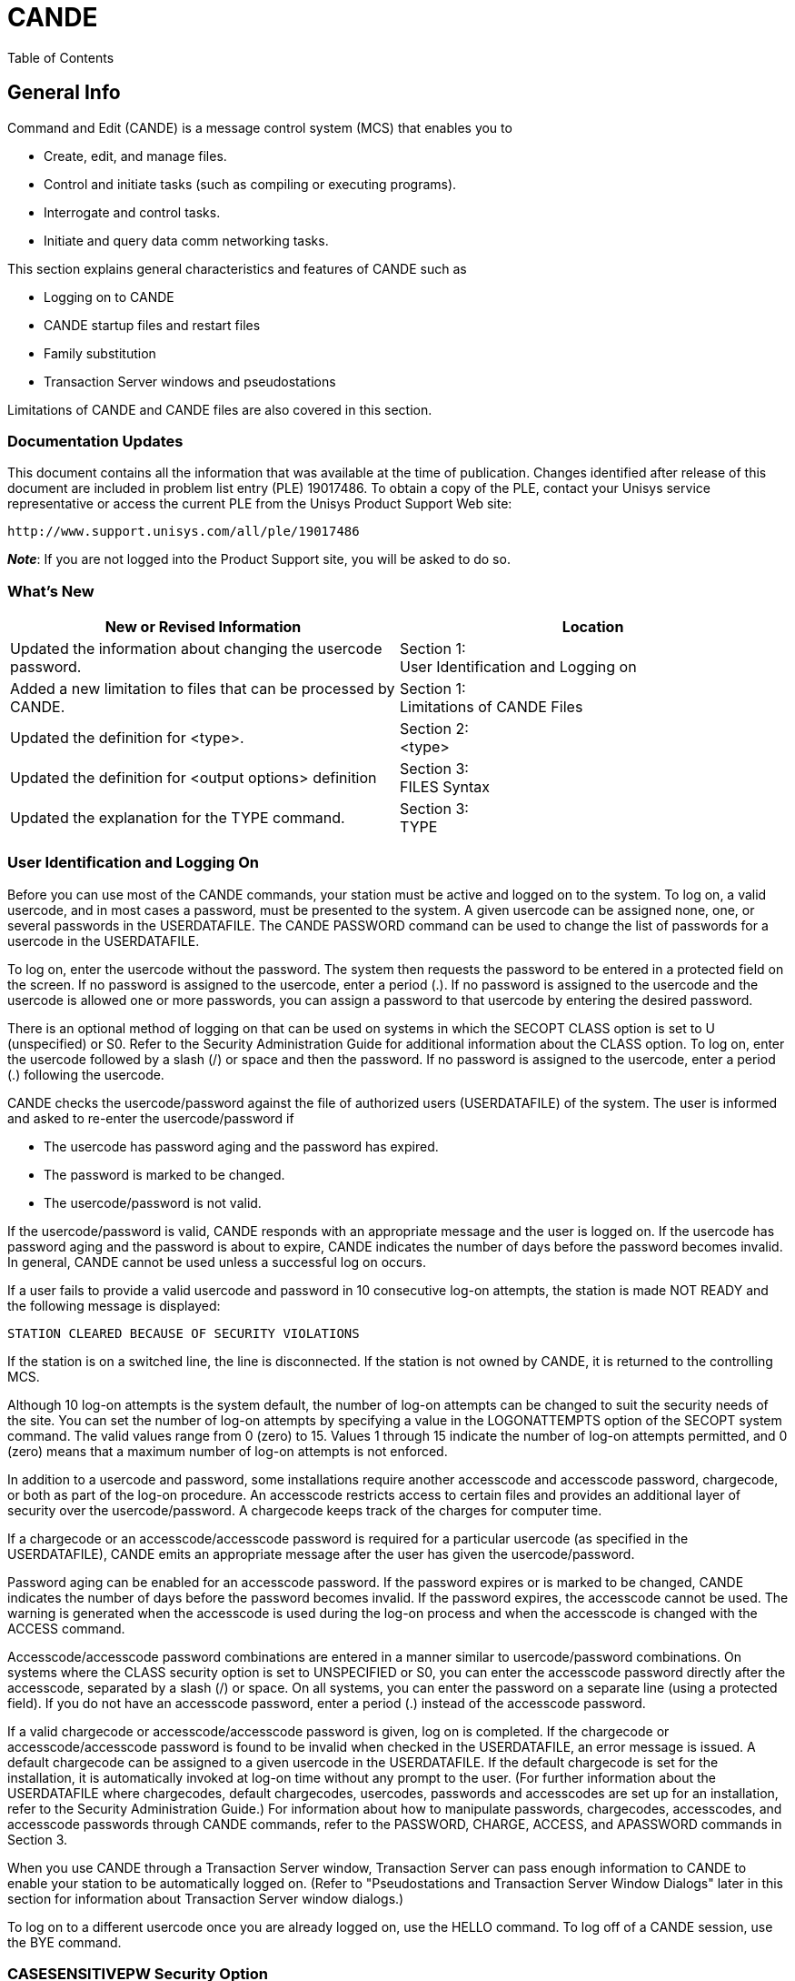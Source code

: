 [[CANDE]]
= CANDE

:toc:
Table of Contents

:numbered!:
:sectids!:

[[CANDE_GENERALINFO]]
== General Info

Command and Edit (CANDE) is a message control system (MCS) that enables you to

* Create, edit, and manage files.
* Control and initiate tasks (such as compiling or executing programs).
* Interrogate and control tasks.
* Initiate and query data comm networking tasks.

This section explains general characteristics and features of CANDE such as

* Logging on to CANDE
* CANDE startup files and restart files
* Family substitution
* Transaction Server windows and pseudostations

Limitations of CANDE and CANDE files are also covered in this section.

[[CANDE_GENERALINFO_DOCUMENTATIONUPDATES]]
=== Documentation Updates
This document contains all the information that was available at the time of
publication. Changes identified after release of this document are included in problem
list entry (PLE) 19017486. To obtain a copy of the PLE, contact your Unisys service
representative or access the current PLE from the Unisys Product Support Web site:

  http://www.support.unisys.com/all/ple/19017486

*_Note_*: If you are not logged into the Product Support site, you will be asked to do so.

[[CANDE_GENERALINFO_WHATSNEW]]
=== What's New

[options="headers"]
|====
|New or Revised Information | Location

|Updated the information about changing the usercode password.
|Section 1: +
User Identification and Logging on

|Added a new limitation to files that can be processed by CANDE.
|Section 1: +
Limitations of CANDE Files

|Updated the definition for <type>.
|Section 2: +
<type>

|Updated the definition for <output options> definition
|Section 3: +
FILES Syntax

|Updated the explanation for the TYPE command.
|Section 3: +
TYPE
|====

[[CANDE_GENERALINFO_USERIDENTIFICATIONANDLOGGINGON]]
=== User Identification and Logging On
Before you can use most of the CANDE commands, your station must be active and
logged on to the system. To log on, a valid usercode, and in most cases a password,
must be presented to the system. A given usercode can be assigned none, one, or
several passwords in the USERDATAFILE. The CANDE PASSWORD command can be
used to change the list of passwords for a usercode in the USERDATAFILE.

To log on, enter the usercode without the password. The system then requests the
password to be entered in a protected field on the screen. If no password is assigned
to the usercode, enter a period (.). If no password is assigned to the usercode and the
usercode is allowed one or more passwords, you can assign a password to that
usercode by entering the desired password.

There is an optional method of logging on that can be used on systems in which the
SECOPT CLASS option is set to U (unspecified) or S0. Refer to the Security
Administration Guide for additional information about the CLASS option. To log on,
enter the usercode followed by a slash (/) or space and then the password. If no
password is assigned to the usercode, enter a period (.) following the usercode.

CANDE checks the usercode/password against the file of authorized users
(USERDATAFILE) of the system. The user is informed and asked to re-enter the
usercode/password if

* The usercode has password aging and the password has expired.
* The password is marked to be changed.
* The usercode/password is not valid.

If the usercode/password is valid, CANDE responds with an appropriate message and
the user is logged on. If the usercode has password aging and the password is about
to expire, CANDE indicates the number of days before the password becomes invalid.
In general, CANDE cannot be used unless a successful log on occurs.

If a user fails to provide a valid usercode and password in 10 consecutive log-on
attempts, the station is made NOT READY and the following message is displayed:

----
STATION CLEARED BECAUSE OF SECURITY VIOLATIONS
----

If the station is on a switched line, the line is disconnected. If the station is not owned
by CANDE, it is returned to the controlling MCS.

Although 10 log-on attempts is the system default, the number of log-on attempts can
be changed to suit the security needs of the site. You can set the number of log-on
attempts by specifying a value in the LOGONATTEMPTS option of the SECOPT system
command. The valid values range from 0 (zero) to 15. Values 1 through 15 indicate the
number of log-on attempts permitted, and 0 (zero) means that a maximum number of
log-on attempts is not enforced.

In addition to a usercode and password, some installations require another
accesscode and accesscode password, chargecode, or both as part of the log-on
procedure. An accesscode restricts access to certain files and provides an additional
layer of security over the usercode/password. A chargecode keeps track of the
charges for computer time.

If a chargecode or an accesscode/accesscode password is required for a particular
usercode (as specified in the USERDATAFILE), CANDE emits an appropriate message
after the user has given the usercode/password.

Password aging can be enabled for an accesscode password. If the password expires
or is marked to be changed, CANDE indicates the number of days before the
password becomes invalid. If the password expires, the accesscode cannot be used.
The warning is generated when the accesscode is used during the log-on process and
when the accesscode is changed with the ACCESS command.

Accesscode/accesscode password combinations are entered in a manner similar to
usercode/password combinations. On systems where the CLASS security option is
set to UNSPECIFIED or S0, you can enter the accesscode password directly after the
accesscode, separated by a slash (/) or space. On all systems, you can enter the
password on a separate line (using a protected field). If you do not have an
accesscode password, enter a period (.) instead of the accesscode password.

If a valid chargecode or accesscode/accesscode password is given, log on is
completed. If the chargecode or accesscode/accesscode password is found to be
invalid when checked in the USERDATAFILE, an error message is issued. A default
chargecode can be assigned to a given usercode in the USERDATAFILE. If the default
chargecode is set for the installation, it is automatically invoked at log-on time without
any prompt to the user. (For further information about the USERDATAFILE where
chargecodes, default chargecodes, usercodes, passwords and accesscodes are set up
for an installation, refer to the Security Administration Guide.) For information about
how to manipulate passwords, chargecodes, accesscodes, and accesscode
passwords through CANDE commands, refer to the PASSWORD, CHARGE, ACCESS,
and APASSWORD commands in Section 3.

When you use CANDE through a Transaction Server window, Transaction Server can
pass enough information to CANDE to enable your station to be automatically logged
on. (Refer to "Pseudostations and Transaction Server Window Dialogs" later in this
section for information about Transaction Server window dialogs.)

To log on to a different usercode once you are already logged on, use the HELLO
command. To log off of a CANDE session, use the BYE command.

[[CANDE_GENERALINFO_CASESENSITIVEPWSECURITYOPTION]]
=== CASESENSITIVEPW Security Option
CANDE supports the security option CASESENSITIVEPW. If this option is set, you can
use lowercase and special characters in your passwords without enclosing the
password in quotes. This makes it easier to use the same password in both MCP and
Windows environments. When the option is set, CANDE does not automatically make
passwords uppercase; the passwords are case-sensitive. However, it is still
acceptable to enclose a password in quotes.


[[CANDE_GENERALINFO_CASESENSITIVEPWSECURITYOPTION_SPECIAL-PASSWORD-CHARACTER]]
==== <special password character>
The special characters that CANDE accepts in an unquoted password when the
security option CASESENSITIVEPW is set are as follows:

----
~ tilde               ( left parenthesis     | split bar
! exclamation mark    ) right parenthesis    [ left bracket
@ at                  _ low line             ] right bracket
# number              + plus sign            \ backslash
$ dollar              ` grave accent         : colon
% percent             - minus sign (hyphen)  ’ apostrophe
^ circumflex (carat)  = equal                < less than
& ampersand           { left brace           > greater than
* asterisk            } right brace          , comma
----

The set of characters accepted without quotes varies among system interfaces. Of
those characters listed above, Unisys recommends that you do not use the percent
sign and comma in passwords.


[[CANDE_GENERALINFO_STARTUPFILESANDRESTARTFILES]]
=== Startup Files and Restart Files
Startup files are ordinary text files that contain CANDE commands. They are identical
to DO files, except that for startup files, CANDE invokes the DO command when a
user logs on. Logging on in this case includes the initial log on, automatic log on via
Transaction Server windows, and invocation of the HELLO command. Startup files are
not invoked by commands that cause a new session to be created without a change
of usercode, such as the SPLIT, CHARGE, and ACCESSCODE commands.

If the startup file facility is enabled, CANDE searches for a particular startup file when
a user logs on. CANDE first searches for a file called <startup name>/<station name>.
If this file is not available, CANDE then searches for a file called <startup name>. In
both cases, the normal file search rules apply; that is, files are first searched for under
the user’s usercode, and then under the asterisk (*) usercode, on the user’s primary
family. If a file cannot be found on the user’s primary family, an alternate family, if in
effect, is searched. If CANDE cannot find a file, the search terminates.

Default files can be set up under the asterisk (*) usercode, including separate defaults
for particular terminals and windows. These default files can then be overridden by
user files of the same name. The user files can invoke the default files if a DO
command is included in the user files.

The startup file is not processed when the work file from the previous session is
recovered automatically. If the startup file facility is enabled and an automatic recovery
of the work file is performed, CANDE searches for a file called <restart
name>/<station name>. If this file is not available, CANDE searches for a file called
<restart name>. In either case, the normal file search rules apply as with the startup
file search. If CANDE cannot find a file, the search terminates. If the <restart
name>/<station name> file or the <restart name> file exists, then the commands in
the file are processed before the work file is recovered.

Like startup files, restart files are text files that contain CANDE commands. Unlike
startup files, restart files can perform any conditioning requests that are not part of
the recovered work file state. For example, the user’s startup file might contain the
command to run a mail facility program. The user must process any existing mail and
then quit before the system can identify any recovery files. Although an active
program does not prevent automatic recovery, it defers the automatic recovery until
the program initiated by the startup file is terminated. Using a different restart file or
using no restart file allows the recovery action to proceed.

Restart and startup files can also be used indirectly. For example, the restart file might
include all commands that condition the session for the user, such as TERM
specifications, or RO and SO commands that are not defined in the USERDATAFILE.
The startup file could contain the command DO <restart file>, followed by commands
that the user wants performed only upon initial log-on.

[[CANDE_GENERALINFO_STARTUPFILESANDRESTARTFILES_EXAMPLES]]
=== Examples
If the <startup name> is CANDE/STARTUP, user FRED is logged on to station STA1,
and the USERDATA-defined family substitution statement DISK=PRIM OTHERWISE
ALT is in effect, then files are searched for in the following order:

. (FRED)CANDE/STARTUP/STA1 ON PRIM
. *CANDE/STARTUP/STA1 ON PRIM
. (FRED)CANDE/STARTUP/STA1 ON ALT
. *CANDE/STARTUP/STA1 ON ALT
. (FRED)CANDE/STARTUP ON PRIM
. *CANDE/STARTUP ON PRIM
. (FRED)CANDE/STARTUP ON ALT
. *CANDE/STARTUP ON ALT

The search for the restart file is similar to the search for the startup file.

*_Note:_* _Transaction Server provides multiple logical connections between CANDE
and a single physical station. CANDE treats each logical connection as an individual
station (implemented as a data comm pseudostation). Transaction Server calls each
connection a dialog of the CANDE window. Each pseudostation has a different
name, for example, <physical station name>/CANDE/1_

_In a pseudostation environment a station name that is used in the file name must be
the pseudostation name._


[[CANDE_GENERALINFO_ACCESSCODESANDRECOVERYFILES]]
=== Accesscodes and Recovery Files
CANDE stores the current accesscode of a CANDE session in the tankfile (a file
CANDE maintains for storage) for each user when a work file is created with a MAKE
or GET command. To recover a file, the accesscode on the session must be the same
as in the tankfile if the accesscode is not null. If an attempt is made to recover a work
file with a different accesscode, CANDE sends the following error message:

----
#INCOMPATIBLE ACCESSCODE
----

The recovery file is not recovered or purged. If the recovery file has an accesscode,
the accesscode is indicated in the list of recovery files by a special character following
the recovery number as follows:

* # Accesscode is different from the accescode of the session
* * Accesscode is the same as the accesscode of the session

Refer to "Recovery Files" in this section for more information about recovery files.

[[CANDE_GENERALINFO_ACCESSCODETASKATTRIBUTE]]
=== ACCESSCODE Task Attribute
CANDE recognizes the ACCESSCODE task attribute. (Refer to the Task Attributes
Programming Reference Manual for additional information about task attributes.)
Accesscodes are required only for tasks accessing files that are protected by a guard
file that uses accesscodes to control access rights.

For example, assume a session is running under usercode UA with
accesscode/accesscode password AA/PA. The following is entered:

----
RUN (UB)P ON HISPACK; ACCESS AB/PB
----

AB is the accesscode for the task (UB)OBJECT/P. At task start-up time, AB/PB must
be a valid accesscode/accesscode password for user UA; if not, the task is not
initiated. Access to the program file (UB)OBJECT/P is determined by the security of
the program code file; if the security is GUARDED or CONTROLLED, access is
determined by the usercode UA and the accesscode AA of the session. Supplying an
ACCESSCODE task attribute on a task does not change the accesscode of the session.
The ACCESSCODE task attribute cannot be provided as a task attribute to a program
being compiled from CANDE. For example, COMPILE; COMPILER ACCESS=A/B is valid;
however, COMPILE; ACCESS=A/B is not valid.

[[CANDE_GENERALINFO_MULTIPLECOMMANDS]]
=== Multiple Commands
More than one CANDE command (control commands excluded) can be entered on a
single line by separating the commands with semicolons (;). The commands ADD, BYE,
COPY, FIX, HELLO, SEQ, TAPE, WFL, and Single Line Entry or Deletion, however, must
appear alone on a line or as the last command of that line. This information is shown in
the railroad diagram of each command; a bar (|) termination symbol indicates that
multiple entry is legal, and a percent (%) symbol indicates that this command must be
the last or only command on that line.

When task-initiating commands (such as RUN, EXECUTE, COMPILE, WRITE, WFL, and
START) are entered, modifiers that have the same names as valid CANDE commands
(for example, DESTNAME, PRINTDEFAULTS, the FILE abbreviation of FILES, and
FAMILY) and follow these commands on the same line are treated by CANDE as
modifiers for the initiated task, not as separate commands. For example, if FILES
follows a task-initiating command, CANDE interprets it as a separate command.
However, if FILE follows a task-initiating command, CANDE interprets it as a modifier.
Note that CANDE does not look for trailing commands on the same line with
commands handled by WFL, such as WFL, COPY, ADD, and PRINT. In such cases, the
entire line is processed by WFL instead of CANDE.

[[CANDE_GENERALINFO_FAMILYSUBSTITUTION]]
=== Family Substitution
All CANDE commands that reference files, except for the FILES, LFILES, CHANGE,
TITLE, REMOVE, and SECURITY commands, always invoke family substitution. Family
substitution is a method for redirecting references to files on a family (such as DISK) in
order to avoid entering the actual family name in commands. The following paragraphs
describe how the family substitution feature operates. Note that family substitution is
effective for CANDE functions only if the target family is DISK. For an explanation of
the terminology used in this discussion (family specifications, substitute family, target
family, and alternate family), refer to the FAMILY command in Section 3, "CANDE
Commands."

If family substitution is desired, and the target family of the family specification is DISK
(for example, FAMILY DISK = SUBPK OTHERWISE ALTPK), then whenever DISK is
specified as the family name in a command (for example, LIST MYFILE ON DISK),
family substitution takes effect. This means that in looking for the file to list, the
system searches the substitute family pack and, possibly, the alternate family pack
(SUBPK and ALTPK in this example).

For commands involving input from an existing file (such as the LIST or RUN
commands), the alternate family, when present, is also searched if the attempt to
locate the file on the substitute family should fail (for example, file MYFILE ON ALTPK
will be used if file MYFILE ON SUBPK cannot be found).

If file MYFILE ON DISK is requested, and MYFILE is actually located on DISK and
nowhere else, the file will be inaccessible to commands other than the commands
listed previously as exceptions, unless the aforementioned FAMILY statement is
changed to include DISK (for example, FAMILY DISK = SUBPK OTHERWISE DISK or
FAMILY DISK = DISK ONLY), or the FAMILY specifications are deleted entirely.

When family substitution is in effect, new files that request the target family are
created on the substitute family.

In the case of the commands listed previously as exceptions, family substitution is
ignored if a family name is specified. That is, if the family substitution in effect is
FAMILY DISK = SUBPK OTHERWISE ALTPK, then entering the command FILES is
equivalent to entering FILES ON SUBPK; however, specifying FILES ON DISK yields
files on DISK and not on SUBPK.

[[CANDE_GENERALINFO_BREAKCONDITION]]
=== Break Condition
Although ?BRK is not a CANDE command, standard Unisys data comm software
issues a break condition when a user enters ?BRK or presses the break key. When a
break condition occurs, CANDE immediately notifies any output-capable open remote
files assigned to the user’s station, and terminates any listing or similar activity that
can generate output to a station. For example, ?BRK terminates the FIND, MATCH, and
LIST commands.

[[CANDE_GENERALINFO_RESPONSETOCANDECOMMANDS]]
=== Response to CANDE Commands
Except for single-line entry and certain control commands, all commands sent to
CANDE result in the display of a number sign (\#) prompt, either alone or accompanied
by a message. Progress in processing a command may be indicated by a number sign
(#) with a response (for example, "\#UPDATING"). If the command has not been
successfully completed, the number sign is followed by an error message. Successful
completion of a CANDE command results in the display of the number sign (#) alone or
with messages related to the command’s results.

[[CANDE_GENERALINFO_SAVEDTEXTQUEUEMANIPULATION]]
=== Saved Text Queue Manipulation
Each user has a queue of saved text that CANDE maintains for reference. The most
recent saved text can be edited and processed as the next line of input. The
commands provided for listing and editing saved text are ?SHOW, ?EDIT, ?REPEAT,
and ?RETRIEVE.

Each normal line of input becomes the current saved text. A normal line of input
begins with either

* A character other than the control character defined for the user's station
* A command other than a help-mode command.

Each entry in the queue is then moved up one level. If the saved text queue contains
the maximum number of entries, the oldest entry is discarded. The maximum number
of entries that can be saved in the saved text queue can be altered by the CANDE
control command ?DEPTH. You must be a CANDE control station to use the ?DEPTH
command to change the saved text queue entry limit. The maximum number range
from 0 to 20, inclusive. Refer to the CANDE Configuration Reference Manual for
more information about the ?DEPTH command.

If a line of input contains more than one CANDE command, each command is entered
separately in the saved text queue. If a command does not complete successfully, the
most recent saved text entry contains the failed command. Commands that follow the
failed command are either part of this entry or are the first entry in the input queue
(depending on the nature of the failure).

Throughout this manual, the use of saved text without a queue entry number refers to
the most recent entry.

[[CANDE_GENERALINFO_INPUTQUEUEMANIPULATION]]
=== Input Queue Manipulation
CANDE can execute an unlimited number of queued entries. Queued input is in one of
three states: normal, pending, or waiting.

* The normal state occurs when CANDE is busy executing a command for a station
and another command is entered before the first is completed. The message
"#QUEUED" is issued to the user, indicating that the new command has been
placed in the input queue. If the currently executing command completes
normally, then the first queued command becomes the currently executing
command, and so on. If an error occurs on the currently executing command and
queued input exists, the queued input is then either pending or waiting. (Refer to
the QWAIT option below.)

* The pending state occurs if a "#QUEUED INPUT PENDING" message is given; if a
normal line of input is entered after the message, then the queued input is
discarded and the session continues with that line of input. If the queued input
should not be discarded, then one of the queue manipulation commands can be
used and the input queue can be set to the waiting state.

* In the waiting state, any normal line of input is queued at the end of the queue and
the message "#QUEUED" is given. A "#QUEUED INPUT WAITING" message is
then displayed. The state of the queued input remains waiting until a ?GO,
?PURGE, or ?REPEAT command is issued.

While the state of the queued input is waiting or pending, queued input entries can be
entered, removed, or edited. Insertion of an entry specifies that CANDE is to wait for
intervention before performing that entry or that the session is resumed with the first
entry in the queue or with the saved text.

Certain queue manipulation commands are limited to operation on the visible portion
of the user’s queue. Only the first 20 entries of the user’s queue are visible.

QWAIT is a user option that is set or reset with the SO (or ?SO) and RO (or ?RO)
commands, respectively. If QWAIT is set and an error occurs, the state of the user’s
queued input is set to waiting; otherwise, it is set to pending.

The commands provided for manipulation of queued entries are ?GO, ?WAIT, ?PURGE,
?TAKE, and ?ENTER.

[[CANDE_GENERALINFO_ATTRIBUTESOFCANDEFILES]]
=== Attributes of CANDE Files
CANDE can use files with 1-character records.
Files created through CANDE have the following attributes by default:

----
KIND = DISK
UNITS = WORDS (CHARACTERS FOR CDATA and CSEDATA)
MAXRECSIZE = 14, 15, or 80 (refer to Table 2Q1)
MINRECSIZE = 0
BLOCKSIZE = 420 (2160 for CDATA and CSEDATA)
AREAS = 15
AREASIZE = 504 (1134 for CDATA and CSEDATA)
SAVEFACTOR = 30
SECURITYUSE = IO (refer to the MAKE command)
SECURITYTYPE = PRIVATE (refer to the MAKE command)
----

[[CANDE_GENERALINFO_LIMITATIONSOFCANDEFILES]]
=== Limitations of CANDE Files
Files processed by CANDE must meet the following requirements and structural
limitations:

* The BLOCKSIZE attribute must be a multiple of the maximum record size (MAXRECSIZE) of the file. The BLOCKSIZE attribute must also be less than 65520 FRAMESIZE units.
* The BLOCKSTRUCTURE attribute must be FIXED.
* The EXTMODE attribute must be EBCDIC or ASCII.
* The FILEORGANIZATION attribute must be NOTRESTRICTED.
* The KIND attribute must be DISK or PACK.
* The MAXRECSIZE attribute must be less than 255 characters (if UNITS=CHARACTERS), or less than or equal to 42 words (if UNITS=WORDS).
* With the exception of the WRITE command, CANDE cannot process sequenced files containing more than 1,048,575 records, or data files containing more than 999,999 records.
* The WRITE command does not recognize a file name that exceeds 11 nodes (excluding the usercode).
* The sequence field must not be greater than eight characters. Files of type WIDE cannot be processed by CANDE. An attempt to do so, leads to the following message:
----
#NOTE DONE. SEQUENCE FIELD TOO LARGE.
----

[[CANDE_GENERALINFO_WORKFILES]]
=== Work Files
CANDE can access any file in the user’s library for various purposes, but changes can
be effected only on the work file. A new work file can be made using the MAKE
command, or an existing file can be used as the work file using the GET command. All
editing commands apply to the work file. Single-line entries, as well as FIX commands
and page mode input, are not applied to the work file immediately but are tanked until
the next update.

CANDE allows a limited number of changes to the work file between updates. If the
number of changes to the work file exceeds this limit, CANDE performs an update.
For details, refer to the UPDATE and SAVE commands in Section 3.


[[CANDE_GENERALINFO_RECOVERYFILES]]
=== Recovery Files
The work file currently being updated resides in a TEXT file separate from the
compiled object work file that exists as a CODE file. All other information about an
active work file, including any changes since the last update, is kept in the tankfile. A
recovery file is created by transcribing the information in the tankfile that pertains to
the station whose session was aborted. This transcription is performed immediately,
or when CANDE is next initiated.

Recovery information is contained in three files:

* A RECOVERY file contains any work file changes since the last update, as well as
the title and other attributes of that work file. This file has the title
CANDE/RECV<recovery number>.

* A TEXT file is created if the work file has been updated but not yet saved. This file
has the title CANDE/TEXT<recovery number>.

* A CODE file is generated if the work file has been compiled but not yet saved. This
file has the title of CANDE/CODE<recovery number>.

A TEXT or CODE file is generated at update or compilation time and is written onto the
work file family. The recovery file is produced when or after the session is aborted
and can be written on one of two families. If possible, the recovery file is written on
the default work file family, as defined by the work file family specifications
established by the user at log-on time. If that family is not available, the recovery file is
written on the family containing the code file for the CANDE MCS.

The recovery number consists of the logical station number (LSN) (in decimal) followed
by a digit to distinguish among multiple recovery files from the same station. The
recovery number for a session is determined at the beginning of the session by using
the system; this number is suffixed to the TEXT and CODE files created by updating
and compiling the work file. If a recovery file must be created, the same number is
suffixed to the RECV file.

This scheme imposes a limit of 10 recovery files from the same station and a total of
25 recovery files under any one usercode. (The second limit is an arbitrary define,
MAXRECFILES, that the installation can modify by compiling CANDE; its upper bound is
149.) If 25 or more recovery files exist, only the first 25 are listed at log-on time or by
the RECOVER command, and any attempt to get or make another work file is rejected
with the message:

----
#RECOVER OR DISCARD A WORKFILE.
----

For example, if 10 recovery files exist for LSN 23, any GET or MAKE or an attempt to
recover a file created from another station is rejected with a message such as the
following:

----
RECOVER OR DISCARD A WORKFILE IN THE RANGE 230-239
----

If one or more recovery files exist and the AUTORECOVER option of the
USERDATAFILE file attribute is set to TRUE, then recovery files are not displayed when
a user logs on. The AUTORECOVER option causes an automatic attempt to recover
recovery files created under the user’s usercode and station.

A high level of consistency checking is applied to recovery files to screen out files
harmful to CANDE. If a CANDE fault or error occurs in a work file editing or output
operation (a CANDE worker), the following actions are taken to invoke the consistency
checking of CANDE work file recovery:

. The tankfile data is saved in a recovery file, as though the station had disconnected.
. CANDE displays the message "#AUTORECOVERY INITIATED."
. The action of a RECOVER command is taken using the appropriate recovery file.

If the consistency checking fails, normal invalid recovery file action follows. The
contents of the RECV file are listed in the CANDE taskfile to permit diagnosis of the
failure. The file is then purged. If a TEXT work file exists (that is, if the file was updated
since GET or MAKE), then that file is recovered.

The results of such recovery follow:

----
#WORKFILE IS NOT NAMED;     ALGOL, 347 RECORDS
#INVALID RECOVERY FILE; NAME AND ANY CHANGES WERE LOST
----

If no text existed or if the recovery failed, the message is

----
#INVALID RECOVERY FILE
----

The RECOVER command displays and recovers recovery files in up to three places in
the following order of precedence:

. The USERDATAFILE default work file family
. The CANDE MCS family
. The current work file family

The DISCARD command removes RECV, TEXT, and CODE files with the specified
number or numbers from all three of these families.

A display listing recovery files is grouped according to the family containing the
recovery files. If a recovery file pertains to a work file on a different family, the phrase
ON <family name> appears in the display.

Recovering a work file sets the session specifications LANGUAGE, CONVENTION, and
PRINTDEFAULTS to those in effect when the work file was saved. New session
specifications are displayed if different from those in effect before recovery.

[[CANDE_GENERALINFO_REMOTEFILES]]
=== Remote Files
Remote files are of a special nature in that an object program can treat a remote
station as a file by setting the KIND file attribute to REMOTE. (Refer to the File Attributes Programming Reference Manual for additional information about setting
file attributes.)

More than one open file can be assigned simultaneously to a station. However, more
than one input or input/output (I/O) file cannot be open at the same station at the
same time.

When a remote file is opened for input or input and output, all input received from the
station is considered input to the file and not a command to CANDE. The only
exception occurs when a line is preceded by the control character of the station. In
that case, the input is to be a control command and is sent to CANDE for processing.

You can direct output to another CANDE station by specifying the LSN of the station
through the STATION <task equation list> construct (see the discussion of the <task
equation list> construct in Section 2, "Basic Constructs").

For example, the following command directs the remote output to LSN 15:

----
EXECUTE;STATION=15
----

You can also assign remote files to other CANDE stations by using the TITLE attribute
and setting the STATION <task equation list> to zero. For example, the following
command directs file R to the station name TTY3:

----
EXECUTE;STATION=0;FILE R(TITLE=TTY3)
----

[[CANDE_GENERALINFO_PAGEMODEOPERATIONS]]
=== Page Mode Operations
Page mode allows a full page (that is, screenful) of text to be entered and edited at
one time and enables the user to move back and forth through the work file easily
while executing other CANDE commands.

[[CANDE_GENERALINFO_REQUIREMENTSFORPAGEMODE]]
=== Requirements for Page Mode
Page mode is available only for users of screen terminals that can receive, display, and
transmit at least three lines of data at a time.

The number of lines a terminal can receive and display is calculated from the
PAGESIZE, LINEWIDTH, and MAXOUTPUT attributes of the terminal; the default values
for these terminal attributes are defined by the MCP, which gets the terminal
configuration information from the data comm software used by the installation, such
as the NDLII, terminal gateway, and so on.

For the proper page mode operation, the default terminal attributes must reflect the
actual terminal characteristics.

The terminal attributes can be checked and adjusted by the CANDE TERMINAL
command. However, any differences between the adjusted values and the default
values could result in an undesirable or unpredictable page mode operation.

The display capacity of the terminal equals the smaller of either the PAGESIZE (number
of lines received on the terminal screen at a time) or MAXOUTPUT (the number of
characters a screen can display and hold in display terminal buffer memory) divided by
LINEWIDTH (characters per line):

----
PAGESIZE  = 24 lines
MAXOUTPUT = 1000 characters
LINEWIDTH = 80 characters
----

For example, given the previously listed limits, the terminal’s display capacity (the size
of a page) is 12 lines, which is the smaller of PAGESIZE (24 lines) and MAXOUTPUT
divided by LINEWIDTH (1000/80 = 12 lines).

The maximum possible value allowed for MAXOUTPUT is 9180.

MAXINPUT is the number of characters a terminal is capable of transmitting at one
time. The maximum possible value allowed for MAXINPUT is 9180. CANDE requests
and receives the terminal configuration information from the MCP. The MCP gets the
terminal configuration information from the data comm software used by the
installation, such as the NDLII, terminal gateway, and so on. The TERMINAL command
is used to list the MAXINPUT (refer to the TERMINAL command in this manual).

CANDE sends a maximum of PAGESIZE*LINEWIDTH characters for each page. To
PAGESIZE*LINEWIDTH add the resulting number of characters for the following
conditions:

* If WRAPAROUND is FALSE, add (PAGESIZE - 1)*2 characters (for the Carriage Return and Line Feed characters)
* If FORMSCAPABLE is TRUE, add 5 for the five additional characters that are sent.

For example, CANDE sends 1971 characters given the following values for
PAGESIZE, LINEWIDTH, WRAPAROUND, and FORMSCAPABLE:

----
PAGESIZE = 24 lines
LINEWIDTH = 80 characters
PAGESIZE*LINEWIDTH =                1920
(if WRAPAROUND=F, add (PAGESIZE-1)*2)+46
(if FORMSCAPABLE=T, add 5 characters) +5
----

Total number of characters sent = 1971

A display in page mode can be distorted for the following reasons:

* The data comm buffer size for a terminal is not large enough to accommodate the
number of characters CANDE sends. (Refer to the manual for your terminal for an
explanation of how to set the data comm buffer size.)

* The CANDE terminal settings do not match the physical characteristics of the
device currently in use. The logical device and station characteristics defined in
any portion of the data communication system, which may be sensitive to line and
page parameters, must match the actual physical characteristics of the device.

Proper page mode operation occurs when all portions of the communications path are
in agreement on the page attributes, such as characters per line, lines per page, buffer
limits, and so on.

[[CANDE_GENERALINFO_INITIATINGPAGEMODEANDMOVINGTHROUGHTHEWORKFILE]]
=== Initiating Page Mode and Moving Through the Work File
The commands that initiate page mode and allow movement through the work file are
briefly described in the following list. For more complete descriptions with examples,
see Section 3, "CANDE Commands." Any of the five commands given below,
except + and –, will initiate page mode and display the first page of records in the
work file with the token NEXT+ in the upper left-hand corner on an unnumbered line.
The exceptions are + and –, which always shift the indicated increment before
displaying a page of records.

After page mode is initiated, the page-invoking commands do the following:


|====
|Command |Definition

|PAGE
|Displays a page starting with a specified sequence number.

|NEXT +/-
|Displays a page after shifting from the currently displayed page forward (+) or backward (–) a specified number of pages.

|SAME
|Refreshes the currently displayed page.

|+, -
|Displays a page after shifting from the currently displayed page forward (+) or backward (–) a specified number of records.

|SEQ
|Displays a page with a column of sequence numbers, determined by the
specified base and increment, at the leftmost locations on the screen.
When SEQ is transmitted after a text already exists, the previously
sequenced records are numerically inserted along with the new
sequence numbers. As each page is transmitted, the next page of
sequence numbers is displayed. If a CANDE command other than SEQ is
transmitted, sequencing automatically stops. Sequencing resumes
where it left off when a SEQ NEXT is transmitted.

|====

[[CANDE_GENERALINFO_THECOLUMNINDICATOR]]
=== The Column Indicator
Once page mode has been initiated, a column indicator appears on the top line of the
screen that specifies actual text columns for a record in the file. The indicator is
determined by the file type. The file type CSEQ has a blank column 6. In this case, a
space for column 6 does not appear on the screen. When nonblank data is transmitted
in columns past the end of the indicator but within the text field, the record is
changed. If the nonblank data is not within the text field, an error message is
displayed. If the sequence number field is shorter than five characters for a file type,
the word NEXT+ overflows into the column indicator.

[[CANDE_GENERALINFO_ENTERINGTEXTANDCOMMANDSINPAGEMODE]]
=== Entering Text and Commands in Page Mode
A whole page of text is transmitted to CANDE when the cursor is placed at home
position (the upper left-hand corner of the screen) or at the end of the last line of text
on the page and the XMIT (transmit) key is pressed. NEXT must always be the first
token on the screen for text to be transmitted in page mode. When a page is
transmitted that does not contain any CANDE commands other than VOID, a new page
is displayed that begins with the last line transmitted. When the XMIT key is pressed,
CANDE receives everything between the home position and the cursor if the cursor is
not at home position.

When the NEXT command is used as the page-invoking command, any records that
are transmitted with the NEXT command are marked as changed or new records. If
MARKID is set, the MARKID fields of these records are updated.

After CANDE displays a page, this page can be edited and transmitted with the
changes made.

CANDE maintains a copy of the most recently displayed page. This page copy is
compared to the edited page CANDE receives so that the modified existing records
and the newly added records are identified.

If CANDE receives a different page than the page most recently sent by CANDE, each
of the records received could be marked by CANDE as a new or modified record to
the work file, particularly when a MARKID value is set. Therefore, avoid transmitting a
different page.

The SAME command can be used to display the most recently displayed page.

[[CANDE_ENTERINGTEXTANDCOMMANDSINPAGEMODE_SETTINGWRAPAROUNDFORSCREENDISPLAY]]
==== Setting WRAPAROUND for Screen Display
The setting of WRAPAROUND, which can be checked and modified by the TERMINAL
command, affects how lines of text are ended. If WRAPAROUND is set to FALSE, each
line of text ends with a carriage return and linefeed so the text can be displayed on
the screen properly. If WRAPAROUND is set to TRUE, the terminal automatically does
a linefeed and carriage return.

[[CANDE_ENTERINGTEXTANDCOMMANDSINPAGEMODE_TRANSMITTINGRECORDSINPAGEMODE]]
==== Transmitting Records in Page Mode
Records must be transmitted in sequential order or a sequence error is flagged and
record processing stops. The following message is given when the end of the file or
the end of the sequence range requested by a page-invoking command has been
reached:

----
#DISPLAY COMPLETE
----

Records can be inserted between the records given by CANDE. The sequence field
can be left blank if a record prior to these inserted lines has a sequence number.
CANDE calculates the sequence numbers for these inserted lines, and the largest
sequence increment allowing all records to be numbered is assigned. The increments
considered are 100, 50, 20, 10, 5, 2, and 1.

If the records do not fit when the minimum increment of 1 is used, a message is
displayed. Under certain conditions, an error message might be displayed although
there is sufficient room for the inserted lines. Refer to the examples later in this
section for an explanation of how this can occur.

[[CANDE_ENTERINGTEXTANDCOMMANDSINPAGEMODE_ASSIGNINGSEQUENCENUMBERSTORECORDS]]
==== Assigning Sequence Numbers to Records
Sequence numbers can be assigned to records manually if the sequence is within the
range of the numbered records.

Leading zeros of sequence numbers can be replaced by blanks if desired. For
example, if b signifies a blank space, 00000100 can be typed as bbbbb100.
Unnumbered blank lines transmitted at the bottom of the page are ignored. However,
if blank lines are desired at the bottom of the page, a sequence number or a command
must be typed on the last of the blank lines.

[[CANDE_ENTERINGTEXTANDCOMMANDSINPAGEMODE_USINGCANDECOMMANDSINPAGEMODE]]
==== Using CANDE Commands in Page Mode
Any valid CANDE command can begin in the first column of any line within the
currently displayed page. However, transmitting any commands, except the VOID
command, interrupts page mode.

CANDE processes page mode input record by record until a command other than
VOID is found. At this point CANDE processes the remaining text on the screen as a
command or string of commands separated by semicolons or carriage returns.

If a CANDE command followed by additional page mode text is transmitted, an error
message is given. The cursor should be located immediately after the command when
it is transmitted.

[[CANDE_ENTERINGTEXTANDCOMMANDSINPAGEMODE_RETURNINGTOPAGEMODEAFTERPROCESSINGACANDECOMMAND]]
==== Returning to Page Mode After Processing a CANDE Command
To return to page mode after processing commands other than VOID or a page mode
command, one of the page-invoking commands must be used.

CANDE keeps track of the most recently displayed page of text as a location in the
work file. When page mode is temporarily interrupted to process a nonpage-invoking
command, the page-invoking commands can be used to return to page mode at that
displayed page (SAME) or near it (NEXT, PAGE, + or –).

It should be noted that these commands are always performed relative to the
previous page mode command entered. For a better understanding of this behavior,
see the examples that follow later in this section.

CANDE maintains the current (or most recently) displayed page after the execution of
all other CANDE commands, with the exception of one group. This group consists of
the following commands, other than SAVE, that finalize the state of the work file:
REMOVE, GET, MAKE, RECOVER, MCS, BYE, and HELLO.

The asterisk (*) form of the FIX command and the at sign (@) form of the MARGIN
command cannot be used within numbered lines while in page mode. (This differs
from single-line sequencing mode.)

Page mode input is processed only when the next UPDATE, LIST, or any page-invoking
command is entered. Because of this, an error message may not be displayed at the
time page mode input is transmitted.

[[CANDE_ENTERINGTEXTANDCOMMANDSINPAGEMODE_EXAMPLES]]
==== Examples
In the following example (an ALGOL file), the XMIT key should be pressed when the
cursor is in the last column of line 2400. Line 200 is deleted and a new page that
begins with the sequence number 2400 is displayed.

----
NEXT+ ....*....1....*.. ... ..* ....6....*....7..
00000100 ABC
00000200 DEF <This line will be deleted.>
00000300 GHI
 .....
 .....
 .....
00002400 JKL
----

In the following example, the FIND command is executed after lines 100-300 are
processed, if the cursor follows the FIND command when XMIT is pressed:

----
NEXT+ ....*....1....*.. ... ..* ....6....*....7..
00000100 ABC
00000200 DEF <This line will be deleted.>
00000300 GHI
FIND LIT /ABC/ :TEXT
----

In this example, the cursor should be placed in the first column immediately following
line number 300. As a result, a new page that begins with the sequence number 2400
is displayed.

----
NEXT+ ....*....1....*.. ... ..* ....6....*....7..
00000100 ABC
00000200 DEF
00000300 GHI
.....
.....
00002400 JKL
00002500 QWE
00002600 TYU
----

In this example, the cursor should follow the NEXT+ command typed after line 300. As
a result, a new page that begins with the sequence number 2400 is displayed.

----
NEXT+ ....*....1....*.. ... ..* ....6....*....7..
00000100 ABC
00000200 DEF
00000300 GHI
NEXT+
.....
.....
00002400 JKL
00002500 QWE
00002600 TYU
----

The delay between transmitting a command and receiving an error message about
that command is demonstrated in the following example:

----
NEXT+ ....*....1....*.. ... ..* ....6....*....7..
00001000 ABC
00002000 DEF
00003000 GHI
         JKL
00003001 JKL
DELETE 4000-END
----

Upon the next UPDATE, LIST, or page-invoking command, the following error message
is given:

----
#CANNOT SEQUENCE WITHIN BOUNDS AT LINE 5
----

Notice that LINE 5 refers to the fifth line transmitted, the line with NEXT being the first
line transmitted.

The following example demonstrates how using a non-page-mode command (DELETE,
in this example) while in page mode, and then entering unsequenced lines before
using a page-invoking command to return to page mode, can cause CANDE to
calculate sequence numbers incorrectly (the file type shown is ALGOL).

The PAGE command, entered on page 1 of the terminal, returns the following screen:

----
NEXT+ ....*....1....*.. ... ..* ....6....*....7..
00000005 ABC
00000010 DEF
00000012 GHI
00000014 JKL
00000025 MNO
----

After moving to page 2 of the terminal, the following command is entered:

----
DELETE 12
----

Then, moving back to page 1 of the terminal, the following screen is transmitted when
you attempt to enter three unsequenced lines between lines 10 and 14, without first
entering a page-invoking command (PAGE or SAME) to return to page mode:

----
NEXT+ ....*....1....*.. ... ..* ....6....*....7..
00000005 ABC
00000010 DEF
         XXX
         YYY
         ZZZ
<XMIT from here>
----

CANDE returns the error message:

----
#CANNOT SEQUENCE WITHIN BOUNDS AT LINE 4.
LAST VALID SEQUENCE=10
----

Even though line 12 was deleted, since no page-invoking command was subsequently
entered, the page mode tables were not updated with the deletion. Therefore, CANDE
attempted to place the new unsequenced lines between line 10 and the next known
line, which it had saved internally as line 12. The sequence error message was
generated because CANDE could not fit three unsequenced lines between lines 10 and
12.

*_Note:_* If a command is included in the transmission (after the page-mode input),
there could be a delay between transmitting the screen and receiving an error
message. This is illustrated in a previous example.
If PAGE or SAME had been entered upon returning to page 1 of the terminal, the page
mode tables would have been correctly updated with the deletion, and there would
have been sufficient room for the new lines.

[[CANDE_PSEUDOSTATIONOSANDTRANSACTIONSERVERWINDOWDIALOGS]]
== Pseudostations and Transaction Server Window Dialogs
The Transaction Server message control system (MCS) is a Unisys product which,
among other features, provides multiple logical connections between CANDE and a
single physical station. Each logical connection is treated by CANDE as an individual
station and is implemented as a data comm pseudostation. Transaction Server calls
each connection a dialog of the CANDE window. Refer to the Transaction Server
Operations Guide for information on logging onto Transaction Server, using windows
and dialogs, and Transaction Server commands.

These pseudostations (which are also used for stations transferred from a foreign
host across a BNA network) are treated by CANDE almost identically to physical
stations. However, because all input to and output from such stations is filtered
through another MCS (for example, Transaction Server), there can be differences in
behavior. In particular, commands intended for CANDE can instead be intercepted and
acted upon by Transaction Server, and output for the station can be stored by
Transaction Server, which can alter the usual pattern of flow control.

If any control commands do not yield normal results when entered from a Transaction
Server window dialog, the problem can be resolved by using an extra control
character (usually a question mark [?]). For example, Transaction Server intercepts a
?WRU command, but entering ??WRU directs the command to CANDE. Sometimes
abbreviating the command can be helpful (Transaction Server does not recognize
abbreviations). For example, a ?PURGE command will go to Transaction Server, but
?PURG will go to CANDE.

When a dialog of the CANDE window is opened, Transaction Server notifies CANDE of
the usercode and if privileged or control status should apply. If the usercode does not
require that a chargecode or accesscode be entered, CANDE then automatically logs
on the user in a new session. Chargecodes and accesscodes are discussed later in
this section. The CANDE HELLO command can be used to change to a different
usercode.

[[CANDE_MULTIPLECANDEMSCSSONASINGLESYSTEM]]
== Multiple CANDE MCSs on a Single System
CANDE can service a maximum of 255 stations; however, if you need to
accommodate more than 255 stations, it is possible to have multiple copies of the
CANDE MCS running on a single large system. Unisys recommends that you use only
one copy of the CANDE MCS if you accommodate less than 255 stations.

Running multiple copies of CANDE has some limitations and risks, which range from
inaccurate information returned from CANDE to compromising the integrity of files.
You must take precautions when users have access to more than one CANDE MCS on
a single system.

For example, if you get a file as your work file from CANDE and another user accesses
the same file with the GET command from another copy of CANDE, then neither copy
of CANDE detects the situation and warning messages indicating that the file is
currently in use as a work file are not given.

The following CANDE commands might return inaccurate information or otherwise be
adversely affected under certain circumstances.

----
DISCARD     ?COUNTS
GET         ?REPORT
RECOVER     ?SS
STATUS      ?TO
STOP        ?WHERE
----

Refer to each of the CANDE commands that are described in Section 3, "CANDE
Commands" for precautions to take when using a CANDE command in a multiple
CANDE MCS environment.

[[CANDE_FILENAMETRUNCATION]]
== File Name Truncation
Many variations for naming files and directories exist. Two types of naming
conventions are supported by CANDE: the traditional CANDE file naming convention
and the long node file naming convention. Only a selected set of CANDE commands
support both conventions.

File names consist of a series of name nodes seperated by slashes (/).

With traditional file names

* There can be at most 12 nodes
* Each node can have at most 17 characters.

With long node names

* There can be up to 20 nodes.
* Each node can have up to 215 characters.
* The total number of characters including slashes is limited to 215.

CANDE commands that take traditional file names as parameters truncate long name
nodes. Furthermore, unless the administrator has configured the system to enable the
use of long names, all commands truncate long name nodes to the traditional name
limits. That is, nodes longer than 17 characters are truncated to 17 characters even in
commands that are capable of accepting long names.

Because CANDE provides limited integration with long file names, avoid using long file
names unless necessary.

Workstation programs can create files in the MCP environment of ClearPath systems.
These files are generally byte-stream files and follow the long node file naming
convention. The contents of these files are not intended to be manipulated by CANDE,
and so such files cannot be retrieved as work file, listed, printed, or run as an MCP
environment program. Instead, these types of operations are supported using
workstation programs such as Notepad that access these files within an MCP
directory share.

The following CANDE commands support using long node file name parameters
because these commands can be used to manipulate nontextual files:

----
ADD         ALTER       CHANGE        COPY       LFILES
PRINT       REMOVE      SECURITY      TITLE      ?FA
----

The intent is to minimize the impact of the long file name capability on the existing job
decks and DO files.

[[CANDE_BASICCONSTRUCTS]]
== Basic Constructs

[[CANDE_BASICCONSTRUCTS_ALPHANUMERICCHARACTER]]
=== <alphanumeric character>
----
RAILROAD DIAGRAM HERE
----

[[CANDE_BASICCONSTRUCTS_BASE]]
=== <base>
----
RAILROAD DIAGRAM HERE
----

[[CANDE_BASICCONSTRUCTS_CHARACTER]]
=== <character>
Any <alphanumeric character>, any <special character>, or a blank.

[[CANDE_BASICCONSTRUCTS_COLUMN]]
=== <column>
----
RAILROAD DIAGRAM HERE
----

[[CANDE_BASICCONSTRUCTS_COMPILERNAME]]
=== <compiler name>
----
RAILROAD DIAGRAM HERE
----

[[CANDE_BASICCONSTRUCTS_COMPILERTYPE]]
=== <compiler type>
----
RAILROAD DIAGRAM HERE
----

[[CANDE_BASICCONSTRUCTS_CONTROLCHARMNEMONIC]]
=== <control char mnemonic>
----
NUL SOH STX ETX HT DEL VT FF CR  SO  SI  DLE DC1 DC2 DC3 NL
BS  CAN EM  FS  GS RS  US LF ETB ESC ENQ ACK BEL SYN EOT NAK
SUB SP
----

[[CANDE_BASICCONSTRUCTS_DIGIT]]
=== <digit>
Any one of the decimal digits 0, 1, 2, 3, 4, 5, 6, 7, 8, 9.

[[CANDE_BASICCONSTRUCTS_DIRECTORYNAME]]
=== <directory name>
----
RAILROAD DIAGRAM HERE
----

As an alternate syntax for indicating a file associated with a usercode, instead of
preceding the file name with the usercode within parentheses, you can precede the
file name with *USERCODE/<usercode>. You can use this alternate form when you
refer either to a file or to a directory of files under the specified usercode.

[[CANDE_BASICCONSTRUCTS_DIRECTORYTITLE]]
=== <directory title>
----
RAILROAD DIAGRAM HERE
----

[[CANDE_BASICCONSTRUCTS_DLM]]
=== <dlm>
The <dlm> character is a delimiter; it can be any special character except the comma
(,), colon (:), or at sign (@).

[[CANDE_BASICCONSTRUCTS_DOMAINNAME]]
=== <domain name>
----
RAILROAD DIAGRAM HERE
----

The domain name consists of one or more nodes with each node made up of one to
63 alphanumeric characters. The total length of the domain name including the period
(.) as delimiters must not exceed 255 characters.

[[CANDE_BASICCONSTRUCTS_DOMAINNAMENODE]]
=== <domain name node>
----
RAILROAD DIAGRAM HERE
----

The domain name node consists of one to 63 alphanumeric characters. The hyphen (-)
and underscore (_) are special characters that are allowed as part of the node but
cannot be the last character of a node. Consecutive occurrences of the hyphen,
underscore, or period are not allowed in the domain name node.

[[CANDE_BASICCONSTRUCTS_EBCDICCHARACTEROTHERTHANQUOTATIONMARK]]
=== <EBCDIC character other than quotation mark>
Any EBCDIC character for which the hexadecimal code is greater than or equal to 4"40"
and that is not the EBCDIC character quotation mark (").

[[CANDE_BASICCONSTRUCTS_EBCDICCHARACTEROTHERTHANAPOSTROPHE]]
=== <EBCDIC character other than apostrophe>
Any EBCDIC character for which the hexadecimal code is greater than or equal to 4"40"
and that is not the EBCDIC apostrophe (’).

[[CANDE_BASICCONSTRUCTS_ENDCOLUMN]]
=== <end column>
----
RAILROAD DIAGRAM HERE
----

[[CANDE_BASICCONSTRUCTS_FAMILYNAME]]
=== <family name>
----
RAILROAD DIAGRAM HERE
----

[[CANDE_BASICCONSTRUCTS_FILEDIRECTORY]]
=== <file directory>
----
RAILROAD DIAGRAM HERE
----

As an alternate syntax for indicating a file associated with a usercode, instead of
preceding the file name with the usercode within parentheses, you can precede the
file name with *USERCODE/<usercode>. You can use this alternate form when you
refer either to a file or to a directory of files under the specified usercode.

[[CANDE_BASICCONSTRUCTS_FILENAME]]
=== <file name>
----
RAILROAD DIAGRAM HERE
----

A file name is a sequence of 1 to 12 names separated by slashes (/). A file name can
optionally be preceded by a usercode enclosed within parentheses or by an asterisk
(*) if the file is an unusercoded file.

An alternate syntax to indicate that a file is associated with a usercode is to precede
the file name with *USERCODE/<usercode>. This form of file name can be used to
refer to either a file or directory of files under the specified usercode.

The WRITE command does not recognize a file name that exceeds 11 nodes (excluding
the usercode).

[[CANDE_BASICCONSTRUCTS_FILETITLE]]
=== <file title>
----
RAILROAD DIAGRAM HERE
----

On certain commands, if <file name> is a valid <sequence number> value, then it must
be enclosed in quotation marks to avoid confusion with a real <sequence number>
value. For example, in order to list the file 100-200, you would enter LIST "100-200",
instead of LIST 100-200. To list lines 100 through 200 of the file 100-200, you would
enter LIST 100-200 "100-200". The commands for which this constraint is valid are
DO, EXCLUDE, FIND, INSERT, LIST, MATCH, MERGE, RANGE, RMERGE, and WRITE.

[[CANDE_BASICCONSTRUCTS_HOSTNAME]]
=== <host name>
----
RAILROAD DIAGRAM HERE
----

[[CANDE_BASICCONSTRUCTS_HYPHEN]]
=== <hyphen>
The single hyphen (-).

[[CANDE_BASICCONSTRUCTS_IDCHAR]]
=== <ID char>
Any EBCDIC character for which the hexadecimal code is greater than or equal to 4"40"
and which is not a quotation mark (")

[[CANDE_BASICCONSTRUCTS_IDENTIFIER]]
=== <identifier>
----
RAILROAD DIAGRAM HERE
----

[[CANDE_BASICCONSTRUCTS_INC]]
=== <inc>
----
RAILROAD DIAGRAM HERE
----

[[CANDE_BASICCONSTRUCTS_INTEGER]]
=== <integer>
----
RAILROAD DIAGRAM HERE
----

[[CANDE_BASICCONSTRUCTS_IPADDRESS]]
=== <IP address>
An IP address can be either an IPv4 address or an IPv6 address. An IPv4 address
consists of exactly four nodes. Each node consists of a numeric string from 0 to 255.
For example, 15.233.7.143 is a valid IPv4 address. An IPv6 address consists of up to
eight 16-bit numbers that are separated by colons. For example,
FE80::4:23FF:FE08:150B is a valid IPv6 address.

For additional information on IP address formats, refer to "IPv6 and IPv4 Common
Utilities" in the MCP System Interfaces Programming Reference Manual.

[[CANDE_BASICCONSTRUCTS_IPADDRESSNODE]]
=== <IP address node>
----
RAILROAD DIAGRAM HERE
----

An IP address node is a numberic string from 0 to 255. For example, 143
is a valid IP address node.

[[CANDE_BASICCONSTRUCTS_LETTER]]
=== <letter>
Any one of the alphabetic characters from A through Z, inclusive, in uppercase or lowercase.

[[CANDE_BASICCONSTRUCTS_LONGDIRECTORYNAME]]
=== <long directory name>
----
RAILROAD DIAGRAM HERE
----

A long directory name is limited to 215 characters, excluding any usercode. Instead
of preceding the file name with the usercode within parentheses, you can
precede the file name with *USERCODE/<usercode>. This alternate form can be used
when you refer either to a file or to a directory of files under the specified usercode.

[[CANDE_BASICCONSTRUCTS_LONGDIRECTORYTITLE]]
=== <long directory title>
----
RAILROAD DIAGRAM HERE
----

[[CANDE_BASICCONSTRUCTS_LONGFILEDIRECTORY]]
=== <long file directory>
----
RAILROAD DIAGRAM HERE
----

A long file directory is limited to 215 characters, excluding any usercode.

Instead of preceding the file name with the usercode within parentheses, you can
precede the file name with *USERCODE/<usercode>. This alternate form can be used
when you refer either to a file or to a directory of files under the specified usercode.

[[CANDE_BASICCONSTRUCTS_LONGFILENAME]]
=== <long file name>
----
RAILROAD DIAGRAM HERE
----

A long file name is a sequence of 1 to 20 names separated by slashes (/). A file name
can optionally be preceded by a usercode enclosed within parentheses or by an
asterisk (*), if the file is a nonusercoded file. A long file name is limited to 215
characters, excluding any usercode.

Instead of preceding the file name with the usercode within the parantheses, you can
precede the file name with *USERCODE/<usercode>. This alternate form can be used
to refer to either a file or directory of files under the specified usercode.

The WRITE command does not recognize a file name that exceeds 11 nodes (excluding
the usercode).

[[CANDE_BASICCONSTRUCTS_LONGFILETITLE]]
=== <long file title>
----
RAILROAD DIAGRAM HERE
----

[[CANDE_BASICCONSTRUCTS_LONGNAME]]
=== <long name>
----
RAILROAD DIAGRAM HERE
----

[[CANDE_BASICCONSTRUCTS_LSN]]
=== <LSN>
----
RAILROAD DIAGRAM HERE
----

The logical station number (LSN) is a unique integer assigned by NDLII to each station
defined for a network. The most efficient method of station designation is by <LSN>.

[[CANDE_BASICCONSTRUCTS_LSNRANGE]]
=== <LSN range>
The <LSN range> construct refers to a group of one or more LSNs. If a range is
defined, the lower LSN must precede the higher LSN.

[[CANDE_BASICCONSTRUCTS_MIXNUMBER]]
=== <mix number>
----
RAILROAD DIAGRAM HERE
----

[[CANDE_BASICCONSTRUCTS_MIXNUMBERLIST]]
=== <mix number list>
----
RAILROAD DIAGRAM HERE
----

[[CANDE_BASICCONSTRUCTS_NAME]]
=== <name>
----
RAILROAD DIAGRAM HERE
----

A period is allowed only in the following commands that correspond to Work Flow
Language (WFL) statements of the same name: ADD, ALTER, COPY, PRINT, UNWRAP,
and WRAP. Use of the period allows file names to be entered without quotation
marks. It is intended to simplify the use of files that are shared with other operating
systems.

[[CANDE_BASICCONSTRUCTS_NLS]]
=== <NLS>
----
RAILROAD DIAGRAM HERE
----

The network line station or <NLS> construct identifies a station by the network
support processor (NSP) number, line number, and relative station number within the
line, as specified in the Network Definition Language II (NDLII) definition for the line to
which the station is assigned.

Integer1, integer2, and integer3 represent the NSP, line, and station numbers,
respectively. All three must be specified to identify one station on a multidrop line. To
determine the <NLS> value for a given station, the following information is required:

* The relative NSP number
* The line number, which is computed by multiplying the cluster or relative Line Support Processor (LSP) number by 16 and then adding the adaptor number
* The station numbers on the line, which are numbered 0 through n–1, where n is the number of stations assigned to the line

When CANDE is initialized via an NSP, users on the NSP receive a message that
CANDE is available.

[[CANDE_BASICCONSTRUCTS_NUMBER]]
=== <number>
----
RAILROAD DIAGRAM HERE
----

[[CANDE_BASICCONSTRUCTS_OPTIONLIST]]
=== <option list>
----
RAILROAD DIAGRAM HERE
----

[[CANDE_BASICCONSTRUCTS_PASSWORD]]
=== <password>
----
RAILROAD DIAGRAM HERE
----

CANDE supports the security option CASESENSITIVEPW. If this option is set, you can
use lowercase and special characters in your passwords without enclosing the
password in quotes. This makes it easier to use the same password in both MCP and
Windows environments. When the option is set, CANDE does not automatically make
passwords uppercase; the passwords are case-sensitive. However, it is still
acceptable to enclose a password in quotes.

For additional information about passwords, refer to "User Identification and Logging
On" in Section 1, "General Information."

[[CANDE_BASICCONSTRUCTS_PERIOD]]
=== <period>
The period character (.).

[[CANDE_BASICCONSTRUCTS_SEQUENCENUMBER]]
=== <sequence number>
An integer that represents a value for the sequence field of a record. The maximum
number of digits that might comprise a sequence number is determined by the
FILEKIND value of the work file. Refer to Table 2–1 later in this section.

[[CANDE_BASICCONSTRUCTS_SEQUENCERANGE]]
=== <sequence range>
----
RAILROAD DIAGRAM HERE
----

[[CANDE_BASICCONSTRUCTS_SEQUENCERANGELIST]]
=== <sequence range list>
----
RAILROAD DIAGRAM HERE
----

[[CANDE_BASICCONSTRUCTS_SPECIALCHARACTER]]
=== <special character>
Any one of the following characters:

----
@ at          ( left parenthesis    ! exclamation point
# number      ) right parenthesis   ? question mark
$ dollar      [ left bracket        ’ apostrophe
% percent     ] right bracket       " quotation mark
& ampersand   { left brace          + plus sign
* asterisk    } right brace         - minus sign (hyphen)
= equal       < less than           | split bar
, comma       > greater than        ~ tilde
; semicolon   / slash               ^ circumflex (carat)
: colon       \ backslash           ` grave accent
. period      _ underscore          d DEL (rubout)
----

[[CANDE_BASICCONSTRUCTS_STANDARDCOMPILER]]
=== <standard compiler>
----
RAILROAD DIAGRAM HERE
----

[[CANDE_BASICCONSTRUCTS_STARTCOLUMN]]
=== <start column>
----
RAILROAD DIAGRAM HERE
----

[[CANDE_BASICCONSTRUCTS_STATIONNAME]]
=== <station name>
----
RAILROAD DIAGRAM HERE
----

The station name is a unique identifier chosen by the installation for each station that
is a member of the network. Station names in NDLII follow the same syntactic
conventions as file titles within the system, because any station may be assigned to a
REMOTE file.

[[CANDE_BASICCONSTRUCTS_STRING]]
=== <string>
----
RAILROAD DIAGRAM HERE
----

[[CANDE_BASICCONSTRUCTS_TASKEQUATIONLIST]]
=== <task equation list>
----
RAILROAD DIAGRAM HERE
----

CANDE can process task equations used in WFL statements. Refer to the Work Flow
Language (WFL) Programming Reference Manual for the descriptions of the task
attribute assignment, file equation, library equation, database equation, and local data
specification. If the attributes assigned to a task by using either the EXECUTE or RUN
command are invalid, CANDE uses the default session values for the attributes when
the task is run and does not issue any warning messages.

[[CANDE_BASICCONSTRUCTS_TYPE]]
=== <type>
----
RAILROAD DIAGRAM HERE
----

.Table 2-1. Record Formats
[options="numbered=false"]
|====
|Type |Text Field |Sequence Field |ID Field | Default Record Length |MinimumRecord Length |Compiler Type

|ALGOL |1-72 |73-80 |81-90 |15 WD | 80 CH | YES

|BASIC |5-72 |1-4 |73-80 |14 WD |72 CH |YES

|BINDER |1-72 |73-80 |NA 14 |WD |80 CH |YES

|CC |1-72 |73-80 |81-90 |15 WD |80 CH |YES

|CDATA |1-80† |NA |NA‡ |80 CH |NA |NO

|COBOL |7-72 |1-6 |73-80 |14 WD |72 CH |YES

|CSEQ |7-80† |1-5 |NA |80 CH |NA |NO

|C74 |7-72 |1-6 |73-80 |14 WD |72 CH |YES

|C85 |7-72 |1-6 |73-80 |14 WD |72 CH |YES

|DASDL |1-72 |73-80 |81-90 |15 WD |80 CH |YES

|DATA |1-80 |NA |NA‡ |14 WD |80 CH |NO
|====

[[CANDE_BASICCONSTRUCTS_]]
===

[[CANDE_BASICCONSTRUCTS_]]
===

[[CANDE_BASICCONSTRUCTS_]]
===

[[CANDE_BASICCONSTRUCTS_]]
===

[[CANDE_BASICCONSTRUCTS_]]
===

[[CANDE_BASICCONSTRUCTS_]]
===

[[CANDE_BASICCONSTRUCTS_]]
===

[[CANDE_BASICCONSTRUCTS_]]
===

[[CANDE_BASICCONSTRUCTS_]]
===

[[CANDE_BASICCONSTRUCTS_]]
===

[[CANDE_BASICCONSTRUCTS_]]
===

[[CANDE_BASICCONSTRUCTS_]]
===

[[CANDE_BASICCONSTRUCTS_]]
===

[[CANDE_BASICCONSTRUCTS_]]
===

[[CANDE_BASICCONSTRUCTS_]]
===

[[CANDE_BASICCONSTRUCTS_]]
===
